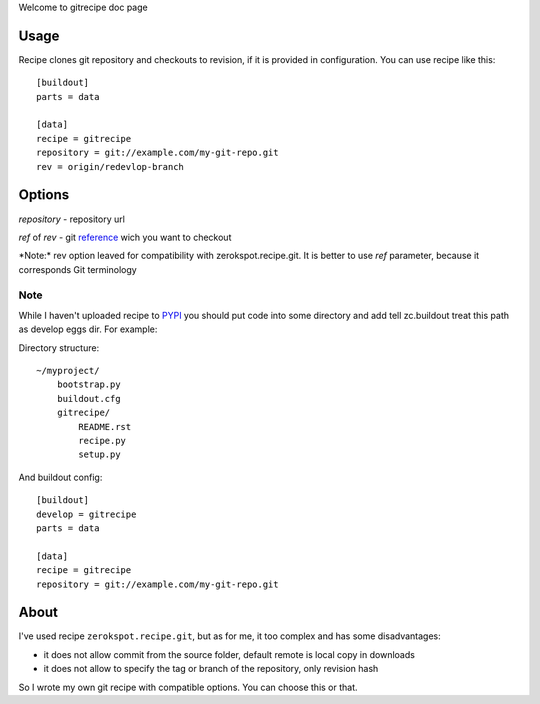 Welcome to gitrecipe doc page

Usage
-----

Recipe clones git repository and checkouts to revision, if it is provided 
in configuration. You can use recipe like this: ::

    [buildout]
    parts = data
    
    [data]
    recipe = gitrecipe
    repository = git://example.com/my-git-repo.git
    rev = origin/redevlop-branch

Options
-------

*repository* - repository url

*ref* of *rev* - git reference_ wich you want to checkout

\*Note:* rev option leaved for compatibility with zerokspot.recipe.git.
It is better to use *ref* parameter, because it corresponds Git terminology\

Note
````

\While I haven't uploaded recipe to PYPI_ you should 
put code into some directory and add tell zc.buildout treat this path as develop eggs dir. 
For example: \ 

Directory structure: ::

    ~/myproject/
        bootstrap.py
        buildout.cfg
        gitrecipe/
            README.rst
            recipe.py
            setup.py

And buildout config: ::

    [buildout]
    develop = gitrecipe
    parts = data
    
    [data]
    recipe = gitrecipe
    repository = git://example.com/my-git-repo.git


About
-----

I've used recipe ``zerokspot.recipe.git``, but as for me, it too complex and has some disadvantages:

- it does not allow commit from the source folder, default remote is local copy in downloads
- it does not allow to specify the tag or branch of the repository, only revision hash

So I wrote my own git recipe with compatible options. You can choose this or that.


.. _PYPI: http://pypi.python.org/pypi
.. _reference: http://book.git-scm.com/7_git_references.html 
